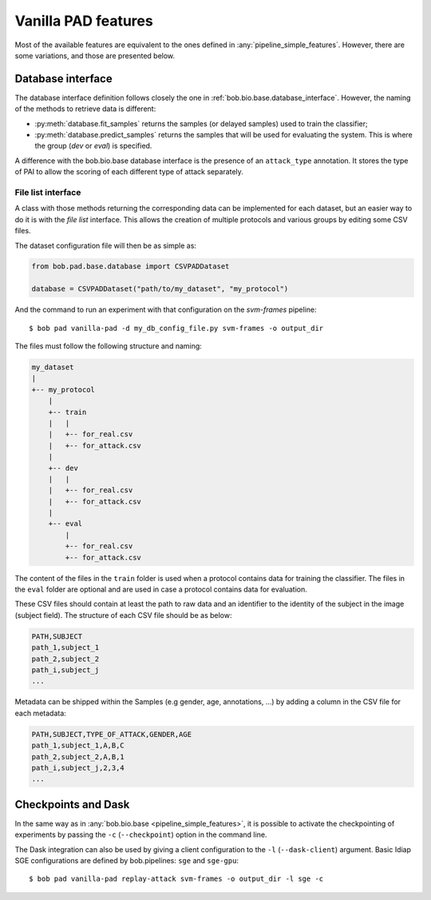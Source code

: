 .. vim: set fileencoding=utf-8 :
.. author: Yannick Dayer <yannick.dayer@idiap.ch>
.. date: 2020-11-27 15:26:09 +01

.. _bob.pad.base.vanilla_pad_features:

======================
 Vanilla PAD features
======================

Most of the available features are equivalent to the ones defined in :any:`pipeline_simple_features`.
However, there are some variations, and those are presented below.

Database interface
==================

The database interface definition follows closely the one in :ref:`bob.bio.base.database_interface`. However, the naming of the methods to retrieve data is different:

- :py:meth:`database.fit_samples` returns the samples (or delayed samples) used to train the classifier;
- :py:meth:`database.predict_samples` returns the samples that will be used for evaluating the system. This is where the group (`dev` or `eval`) is specified.

A difference with the bob.bio.base database interface is the presence of an ``attack_type`` annotation. It stores the type of PAI to allow the scoring of each different type of attack separately.


File list interface
-------------------

A class with those methods returning the corresponding data can be implemented for each dataset, but an easier way to do it is with the `file list` interface.
This allows the creation of multiple protocols and various groups by editing some CSV files.

The dataset configuration file will then be as simple as:

.. code-block:: python

   from bob.pad.base.database import CSVPADDataset

   database = CSVPADDataset("path/to/my_dataset", "my_protocol")

And the command to run an experiment with that configuration on the `svm-frames` pipeline::

$ bob pad vanilla-pad -d my_db_config_file.py svm-frames -o output_dir


The files must follow the following structure and naming:

.. code-block:: text

  my_dataset
  |
  +-- my_protocol
      |
      +-- train
      |   |
      |   +-- for_real.csv
      |   +-- for_attack.csv
      |
      +-- dev
      |   |
      |   +-- for_real.csv
      |   +-- for_attack.csv
      |
      +-- eval
          |
          +-- for_real.csv
          +-- for_attack.csv

The content of the files in the ``train`` folder is used when a protocol contains data for training the classifier.
The files in the ``eval`` folder are optional and are used in case a protocol contains data for evaluation.

These CSV files should contain at least the path to raw data and an identifier to the identity of the subject in the image (subject field).
The structure of each CSV file should be as below:

.. code-block:: text

   PATH,SUBJECT
   path_1,subject_1
   path_2,subject_2
   path_i,subject_j
   ...


Metadata can be shipped within the Samples (e.g gender, age, annotations, ...) by adding a column in the CSV file for each metadata:

.. code-block:: text

   PATH,SUBJECT,TYPE_OF_ATTACK,GENDER,AGE
   path_1,subject_1,A,B,C
   path_2,subject_2,A,B,1
   path_i,subject_j,2,3,4
   ...


Checkpoints and Dask
====================

In the same way as in :any:`bob.bio.base <pipeline_simple_features>`, it is possible to activate the checkpointing of experiments by passing the ``-c`` (``--checkpoint``) option in the command line.

The Dask integration can also be used by giving a client configuration to the ``-l`` (``--dask-client``) argument.
Basic Idiap SGE configurations are defined by bob.pipelines: ``sge`` and ``sge-gpu``::

$ bob pad vanilla-pad replay-attack svm-frames -o output_dir -l sge -c

